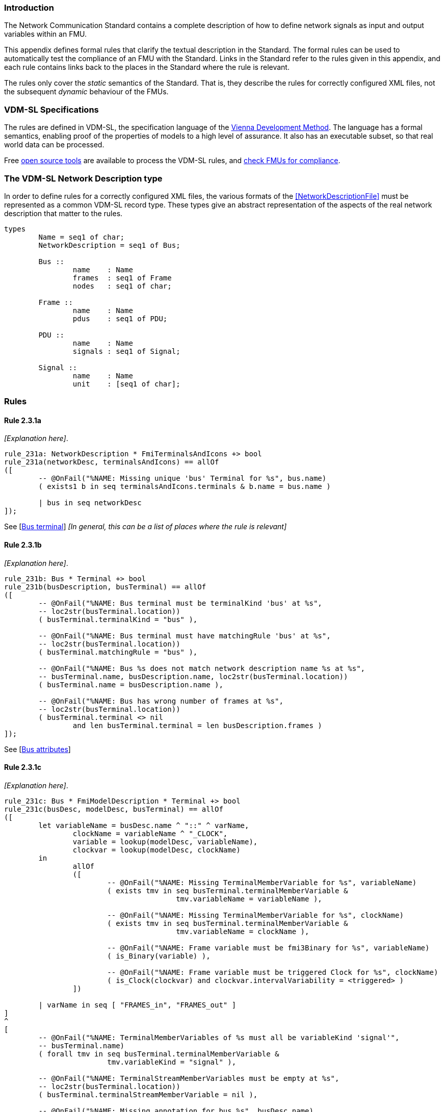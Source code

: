 //*********************************************************************************
//
//	Copyright (c) 2017-2022, INTO-CPS Association,
//	c/o Professor Peter Gorm Larsen, Department of Engineering
//	Finlandsgade 22, 8200 Aarhus N.
//
//	MIT Licence:
//
//	Permission is hereby granted, free of charge, to any person obtaining a copy of
//	this software and associated documentation files (the "Software"), to deal in
//	the Software without restriction, including without limitation the rights to use,
//	copy, modify, merge, publish, distribute, sublicense, and/or sell copies of the
//	Software, and to permit persons to whom the Software is furnished to do so,
//	subject to the following conditions:
//
//	The above copyright notice and this permission notice shall be included in all
//	copies or substantial portions of the Software.
//
//	THE SOFTWARE IS PROVIDED "AS IS", WITHOUT WARRANTY OF ANY KIND, EXPRESS OR IMPLIED,
//	INCLUDING BUT NOT LIMITED TO THE WARRANTIES OF MERCHANTABILITY, FITNESS FOR A
//	PARTICULAR PURPOSE AND NONINFRINGEMENT. IN NO EVENT SHALL THE AUTHORS OR COPYRIGHT
//	HOLDERS BE LIABLE FOR ANY CLAIM, DAMAGES OR OTHER LIABILITY, WHETHER IN AN ACTION
//	OF CONTRACT, TORT OR OTHERWISE, ARISING FROM, OUT OF OR IN CONNECTION WITH THE
//	SOFTWARE OR THE USE OR OTHER DEALINGS IN THE SOFTWARE.
//
//	SPDX-License-Identifier: MIT
//
//********************************************************************************/

=== Introduction

The Network Communication Standard contains a complete description of how to define network signals as input and output variables within an FMU.

This appendix defines formal rules that clarify the textual description in the Standard. The formal rules can be used to automatically test the compliance of an FMU with the Standard. Links in the Standard refer to the rules given in this appendix, and each rule contains links back to the places in the Standard where the rule is relevant.

The rules only cover the _static_ semantics of the Standard. That is, they describe the rules for correctly configured XML files, not the subsequent _dynamic_ behaviour of the FMUs.

=== VDM-SL Specifications

The rules are defined in VDM-SL, the specification language of the https://en.wikipedia.org/wiki/Vienna_Development_Method[Vienna Development Method].  The language has a formal semantics, enabling proof of the properties of models to a high level of assurance. It also has an executable subset, so that real world data can be processed.

Free https://github.com/overturetool/vdm-vscode[open source tools] are available to process the VDM-SL rules, and https://github.com/INTO-CPS-Association/FMI-VDM-Model/releases[check FMUs for compliance].

=== The VDM-SL Network Description type

In order to define rules for a correctly configured XML files, the various formats of the <<NetworkDescriptionFile>> must be represented as a common VDM-SL record type. These types give an abstract representation of the aspects of the real network description that matter to the rules.

----
types
	Name = seq1 of char;
	NetworkDescription = seq1 of Bus;

	Bus ::
		name	: Name
		frames	: seq1 of Frame
		nodes   : seq1 of char;

	Frame ::
		name	: Name
		pdus	: seq1 of PDU;

	PDU ::
		name	: Name
		signals	: seq1 of Signal;

	Signal ::
		name	: Name
		unit	: [seq1 of char];
----

=== Rules

// This adds the "functions" section header needed for VDM
ifdef::hidden[]
// {vdm}
functions
// {vdm}
endif::[]

==== Rule 2.3.1a [[rule_2.3.1a]]
_[Explanation here]_.
// {vdm}
----
rule_231a: NetworkDescription * FmiTerminalsAndIcons +> bool
rule_231a(networkDesc, terminalsAndIcons) == allOf
([
	-- @OnFail("%NAME: Missing unique 'bus' Terminal for %s", bus.name)
	( exists1 b in seq terminalsAndIcons.terminals & b.name = bus.name )

	| bus in seq networkDesc
]);
----
// {vdm}
See [<<apply_2.3.1a, Bus terminal>>] _[In general, this can be a list of places where the rule is relevant]_

==== Rule 2.3.1b [[rule_2.3.1b]]
_[Explanation here]_.
// {vdm}
----
rule_231b: Bus * Terminal +> bool
rule_231b(busDescription, busTerminal) == allOf
([
	-- @OnFail("%NAME: Bus terminal must be terminalKind 'bus' at %s",
	-- loc2str(busTerminal.location))
	( busTerminal.terminalKind = "bus" ),

	-- @OnFail("%NAME: Bus terminal must have matchingRule 'bus' at %s",
	-- loc2str(busTerminal.location))
	( busTerminal.matchingRule = "bus" ),

	-- @OnFail("%NAME: Bus %s does not match network description name %s at %s",
	-- busTerminal.name, busDescription.name, loc2str(busTerminal.location))
	( busTerminal.name = busDescription.name ),

	-- @OnFail("%NAME: Bus has wrong number of frames at %s",
	-- loc2str(busTerminal.location))
	( busTerminal.terminal <> nil
		and len busTerminal.terminal = len busDescription.frames )
]);
----
// {vdm}
See [<<apply_2.3.1b, Bus attributes>>]

==== Rule 2.3.1c [[rule_2.3.1c]]
_[Explanation here]_.
// {vdm}
----
rule_231c: Bus * FmiModelDescription * Terminal +> bool
rule_231c(busDesc, modelDesc, busTerminal) == allOf
([
	let variableName = busDesc.name ^ "::" ^ varName,
		clockName = variableName ^ "_CLOCK",
		variable = lookup(modelDesc, variableName),
		clockvar = lookup(modelDesc, clockName)
	in
		allOf
		([
			-- @OnFail("%NAME: Missing TerminalMemberVariable for %s", variableName)
			( exists tmv in seq busTerminal.terminalMemberVariable &
					tmv.variableName = variableName ),

			-- @OnFail("%NAME: Missing TerminalMemberVariable for %s", clockName)
			( exists tmv in seq busTerminal.terminalMemberVariable &
					tmv.variableName = clockName ),

			-- @OnFail("%NAME: Frame variable must be fmi3Binary for %s", variableName)
			( is_Binary(variable) ),

			-- @OnFail("%NAME: Frame variable must be triggered Clock for %s", clockName)
			( is_Clock(clockvar) and clockvar.intervalVariability = <triggered> )
		])

	| varName in seq [ "FRAMES_in", "FRAMES_out" ]
]
^
[
	-- @OnFail("%NAME: TerminalMemberVariables of %s must all be variableKind 'signal'",
	-- busTerminal.name)
	( forall tmv in seq busTerminal.terminalMemberVariable &
			tmv.variableKind = "signal" ),

	-- @OnFail("%NAME: TerminalStreamMemberVariables must be empty at %s",
	-- loc2str(busTerminal.location))
	( busTerminal.terminalStreamMemberVariable = nil ),

	-- @OnFail("%NAME: Missing annotation for bus %s", busDesc.name)
	( busTerminal.annotations <> nil )

	-- @OnFail("%NAME: Bus %s annotation does not match network at %s",
	-- busDesc.name, loc2str(busTerminal.location))
	and ( busTerminal.annotations(1).type = busDesc.nodes )
]);
----
// {vdm}
See [<<apply_2.3.1c, Bus elements>>]

==== Rule 2.3.2a [[rule_2.3.2a]]
_[Explanation here]_.

// {vdm}
----
rule_232a: Bus * Terminal +> bool
rule_232a(busDesc, busTerminal) == allOf
([
	-- @OnFail("%NAME: Missing unique 'frame' Terminal for %s", frame.name)
	( exists1 f in seq busTerminal.terminal & f.name = frame.name )

	| frame in seq busDesc.frames
]);
----
// {vdm}
See [<<apply_2.3.2a, Frame terminal>>]

==== Rule 2.3.2b [[rule_2.3.2b]]
_[Explanation here]_.

// {vdm}
----
rule_232b: Frame * Terminal +> bool
rule_232b(frameDesc, frameTerminal) == allOf
([
	-- @OnFail("%NAME: Frame terminal must be terminalKind 'frame' at %s",
	-- loc2str(frameTerminal.location))
	( frameTerminal.terminalKind = "frame" ),

	-- @OnFail("%NAME: Frame temrinal must have matchingRule 'bus' at %s",
	-- loc2str(frameTerminal.location))
	( frameTerminal.matchingRule = "bus" ),

	-- @OnFail("%NAME: Frame %s does not match network description name %s at %s",
	-- frameTerminal.name, frameDesc.name, loc2str(frameTerminal.location))
	( frameTerminal.name = frameDesc.name )
]);
----
// {vdm}
See [<<apply_2.3.2b, Frame attributes>>]

==== Rule 2.3.2c [[rule_2.3.2c]]
_[Explanation here]_.

// {vdm}
----
rule_232c: Bus * Frame * FmiModelDescription * Terminal +> bool
rule_232c(busDesc, frameDesc, modelDesc, frameTerminal) == allOf
([
	let clockName = busDesc.name ^ "::" ^ frameDesc.name ^ "_CLOCK" in allOf
	([
		let var = lookup(modelDesc, clockName) in
			-- @OnFail("%NAME: Missing ModelVariable for %s", clockName)
			( var <> nil )

			-- @OnFail("%NAME: Variable is not of type Clock: %s", clockName)
			and ( is_Clock(var) )	-- Causality checked in rule_234a

			-- @OnFail("%NAME: Clock %s must be <triggered>", clockName)
			and ( var.intervalVariability = <triggered> ),

		-- @OnFail("%NAME: Missing TerminalMemberVariable for %s", clockName)
		( exists tmv in seq frameTerminal.terminalMemberVariable &
				tmv.variableName = clockName )
	]),

	-- @OnFail("%NAME: TerminalStreamMemberVariables must be empty at %s",
	-- loc2str(frameTerminal.location))
	( frameTerminal.terminalStreamMemberVariable = nil ),

	-- @OnFail("%NAME: Frame has wrong number of PDUs at %s",
	-- loc2str(frameTerminal.location))
	( frameTerminal.terminal <> nil
		and len frameTerminal.terminal = len frameDesc.pdus )
]);
----
// {vdm}
See [<<apply_2.3.2c, Frame elements>>]


==== Rule 2.3.3a [[rule_2.3.3a]]
_[Explanation here]_.

// {vdm}
----
rule_233a: Frame * Terminal +> bool
rule_233a(frameDesc, frameTerminal) == allOf
([
	-- @OnFail("%NAME: Missing unique 'pdu' Terminal for %s", pdu.name)
	( exists1 p in seq frameTerminal.terminal & p.name = pdu.name )

	| pdu in seq frameDesc.pdus
]);
----
// {vdm}
See [<<apply_2.3.3a, PDU terminal>>]

==== Rule 2.3.3b [[rule_2.3.3b]]
_[Explanation here]_.

// {vdm}
----
rule_233b: PDU * Terminal +> bool
rule_233b(pduDesc, pduTerminal) == allOf
([
	-- @OnFail("%NAME: PDU terminal must be terminalKind 'frame' at %s",
	-- loc2str(pduTerminal.location))
	( pduTerminal.terminalKind = "pdu" ),

	-- @OnFail("%NAME: PDU temrinal must have matchingRule 'bus' at %s",
	-- loc2str(pduTerminal.location))
	( pduTerminal.matchingRule = "bus" ),

	-- @OnFail("%NAME: PDU %s does not match network description name %s at %s",
	-- pduTerminal.name, pduDesc.name, loc2str(pduTerminal.location))
	( pduTerminal.name = pduDesc.name )
]);
----
// {vdm}
See [<<apply_2.3.3b, PDU attributes>>]

==== Rule 2.3.3c [[rule_2.3.3c]]
_[Explanation here]_.

// {vdm}
----
rule_233c: Terminal +> bool
rule_233c(pduTerminal) == allOf
([
	-- @OnFail("%NAME: TerminalStreamMemberVariables must be empty at %s",
	-- loc2str(pduTerminal.location))
	( pduTerminal.terminalStreamMemberVariable = nil ),

	-- @OnFail("%NAME: PDU can have no Terminals at %s", loc2str(pduTerminal.location))
	( pduTerminal.terminal = nil )
]);
----
// {vdm}
See [<<apply_2.3.3c, PDU elements>>]

==== Rule 2.3.4a [[rule_2.3.4a]]
_[Explanation here]_.

// {vdm}
----
rule_234a: Bus * Frame * PDU * FmiModelDescription * Terminal +> bool
rule_234a(busDesc, frameDesc, pduDesc, modelDesc, pduTerminal) == allOf
([
	-- @OnFail("%NAME: PDU has wrong number of signals at %s",
	-- loc2str(pduTerminal.location))
	( pduTerminal.terminalMemberVariable <> nil
		and len pduTerminal.terminalMemberVariable = len pduDesc.signals ),

	-- Verify that the frame clock has the same causality as all the signals
	let clockName = busDesc.name ^ "::" ^ frameDesc.name ^ "_CLOCK",
		frameClock = lookup(modelDesc, clockName)
	in
		frameClock <> nil =>  -- Error reported in 2.3.2c
			let clockCausality =
				if frameClock.causality <> nil
				then frameClock.causality
				else <local>  -- default causality
			in allOf
			([
				-- @OnFail("%NAME: Clock causality must be input or output at %s",
				-- loc2str(frameClock.location))
				( clockCausality in set {<input>, <output>} )
			]
			^
			[
				let signalVariable = lookup(modelDesc, signalTerminal.variableName) in
					signalVariable <> nil =>	-- error reported in rule_234b
						let signalCausality =
							if signalVariable.causality <> nil
							then signalVariable.causality
							else <local>
				in
					-- @OnFail("%NAME: Signal causality should be %s at %s",
					-- clockCausality, loc2str(signalTerminal.location))
					( signalCausality = clockCausality )

					-- @OnFail("%NAME: Signal causality must be input or output at %s",
					-- loc2str(signalVariable.location))
					and ( signalCausality in set {<input>, <output>} )

				| signalTerminal in seq pduTerminal.terminalMemberVariable
			])
]);
----
// {vdm}
See [<<apply_2.3.4a, Signal variable>>]

==== Rule 2.3.4b [[rule_2.3.4b]]
_[Explanation here]_.

// {vdm}
----
rule_234b: Signal * FmiModelDescription * TerminalMemberVariable +> bool
rule_234b(signalDesc, modelDesc, signalVariable) == allOf
([
	-- @OnFail("%NAME: Signal must be variableKind 'signal' at %s",
	-- loc2str(signalVariable.location))
	( signalVariable.variableKind = "signal" ),

	-- @OnFail("%NAME: Signal memberName should be '%s' at %s",
	-- signalDesc.name, loc2str(signalVariable.location))
	( signalVariable.memberName = signalDesc.name ),

	let var = lookup(modelDesc, signalVariable.variableName) in allOf
	([
		-- @OnFail("%NAME: Signal variable %s is not defined", signalVariable.variableName)
		(var <> nil),

		-- @OnFail("%NAME: Signal unit must be %s at %s",
		-- signalDesc.unit, loc2str(signalVariable.location))
		( var <> nil => signalDesc.unit <> nil => var.unit = signalDesc.unit ),

		-- @OnFail("%NAME: Variable is not clocked at %s", loc2str(signalVariable.location))
		( var.clocks <> nil )
	])
]);
----
// {vdm}
See [<<apply_2.3.4b, Signal attributes>>]

==== Network Description Validation
This section defines the complete validation of a <<network description file>> against a TerminalsAndIcons XML structure, using the basic rules defined above.

// {vdm}
----
networkValidation: NetworkDescription * FmiModelDescription * FmiTerminalsAndIcons +> bool
networkValidation(networkDesc, modelDesc, terminalsAndIcons) == allOf
([
	rule_231a(networkDesc, terminalsAndIcons)
]
^
[
	let matching = {b | b in seq terminalsAndIcons.terminals &
		b.name = busDesc.name }
	in
		-- @OnFail("%NAME: Missing or duplicate bus terminal for %s", busDesc.name)
		( card matching = 1 )
			=> let {busTerminal} = matching in
				busValidation(busDesc, modelDesc, busTerminal)

	| busDesc in seq networkDesc
]);

busValidation: Bus * FmiModelDescription * Terminal +> bool
busValidation(busDesc, modelDesc, busTerminal) == allOf
([
	rule_231b(busDesc, busTerminal),
	rule_231c(busDesc, modelDesc, busTerminal),
	rule_232a(busDesc, busTerminal)
]
^
[
	let matching = {f | f in seq busTerminal.terminal & f.name = frameDesc.name } in
		-- @OnFail("%NAME: Missing or duplicate frame for %s", frameDesc.name)
		( card matching = 1 )
			=> let {frameTerminal} = matching in
				frameValidation(busDesc, frameDesc, modelDesc, frameTerminal)
		
	| frameDesc in seq busDesc.frames
]);

frameValidation: Bus * Frame * FmiModelDescription * Terminal +> bool
frameValidation(busDesc, frameDesc, modelDesc, frameTerminal) == allOf
([
	rule_232b(frameDesc, frameTerminal),
	rule_232c(busDesc, frameDesc, modelDesc, frameTerminal),
	rule_233a(frameDesc, frameTerminal)
]
^
[
	let matching = {p | p in seq frameTerminal.terminal & p.name = pduDesc.name } in
		-- @OnFail("%NAME: Missing or duplicate PDU for %s", pduDesc.name)
		( card matching = 1 )
			=> let {pduTerminal} = matching in
				pduValidation(busDesc, frameDesc, pduDesc, modelDesc, pduTerminal)
		
	| pduDesc in seq frameDesc.pdus
]);

pduValidation: Bus * Frame * PDU * FmiModelDescription * Terminal +> bool
pduValidation(busDesc, frameDesc, pduDesc, modelDesc, pduTerminal) == allOf
([
	rule_233b(pduDesc, pduTerminal),
	rule_233c(pduTerminal),
	rule_234a(busDesc, frameDesc, pduDesc, modelDesc, pduTerminal)
]
^
[
	let matching = {s | s in seq pduTerminal.terminalMemberVariable &
		s.variableName =
			busDesc.name ^ "::" ^
			frameDesc.name ^ "::" ^
			pduDesc.name ^ "::" ^
			signalDesc.name}
	in
		-- @OnFail("%NAME: Missing or duplicate TerminalMemberVariable for %s", signalDesc.name)
		( card matching = 1 )
			=> let {signalVariable} = matching in
				signalValidation(signalDesc, modelDesc, signalVariable)
		
	| signalDesc in seq pduDesc.signals
]);

signalValidation: Signal * FmiModelDescription * TerminalMemberVariable +> bool
signalValidation(signalDesc, modelDesc, signalVariable) == allOf
([
	rule_234b(signalDesc, modelDesc, signalVariable)
]);
----
// {vdm}


// This adds the document references that the tools use to report links in errors.
ifdef::hidden[]
// {vdm}
values
docReferences : ReferenceMap =
{
	"rule_231a" |-> [ "<LS_BUS_STANDARD>#apply_231a" ],
	"rule_231b" |-> [ "<LS_BUS_STANDARD>#apply_231b" ],
	"rule_231c" |-> [ "<LS_BUS_STANDARD>#apply_231c" ],
	"rule_232a" |-> [ "<LS_BUS_STANDARD>#apply_232a" ],
	"rule_232b" |-> [ "<LS_BUS_STANDARD>#apply_232b" ],
	"rule_232c" |-> [ "<LS_BUS_STANDARD>#apply_232c" ],
	"rule_233a" |-> [ "<LS_BUS_STANDARD>#apply_233a" ],
	"rule_233b" |-> [ "<LS_BUS_STANDARD>#apply_233b" ],
	"rule_233c" |-> [ "<LS_BUS_STANDARD>#apply_233c" ],
	"rule_234a" |-> [ "<LS_BUS_STANDARD>#apply_234a" ],
	"rule_234b" |-> [ "<LS_BUS_STANDARD>#apply_234b" ]
}
// {vdm}
endif::[]

